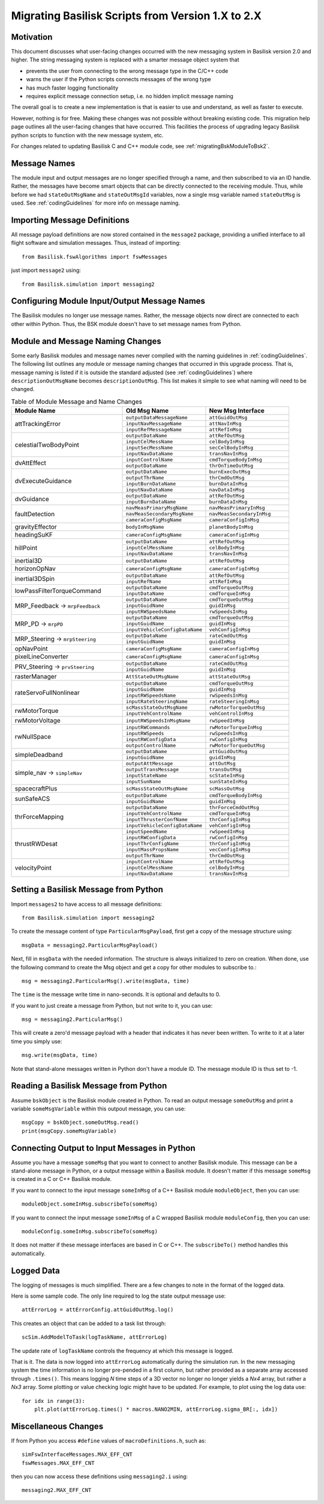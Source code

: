 
.. _migratingToBsk2:

Migrating Basilisk Scripts from Version 1.X to 2.X
==================================================

Motivation
----------
This document discusses what user-facing changes occurred with the new messaging system in Basilisk version 2.0
and higher.  The string messaging system is replaced with a smarter message object system that

- prevents the user from connecting to the wrong message type in the C/C++ code
- warns the user if the Python scripts connects messages of the wrong type
- has much faster logging functionality
- requires explicit message connection setup, i.e. no hidden implicit message naming

The overall goal is to create a new implementation is that is easier to use and understand, as well as faster
to execute.

However, nothing is for free.  Making these changes was not possible without breaking existing code.  This migration
help page outlines all the user-facing changes that have occurred.  This facilities the process of upgrading legacy
Basilisk python scripts to function with the new message system, etc.

For changes related to updating Basilisk C and C++ module code, see :ref:`migratingBskModuleToBsk2`.

Message Names
-------------
The module input and output messages are no longer specified through a name, and then subscribed to via an ID handle.
Rather, the messages have become smart objects that can be directly connected to the receiving module.  Thus,
while before we had ``stateOutMsgName`` and ``stateOutMsgId`` variables, now a single msg variable named
``stateOutMsg`` is used.   See :ref:`codingGuidelines` for more info on message naming.

Importing Message Definitions
-----------------------------
All message payload definitions are now stored contained in the ``message2`` package, providing a
unified interface to all flight software and simulation messages.  Thus, instead of importing::

    from Basilisk.fswAlgorithms import fswMessages

just import ``message2`` using::

    from Basilisk.simulation import messaging2

Configuring Module Input/Output Message Names
---------------------------------------------
The Basilisk modules no longer use message names.  Rather, the message objects now direct are connected
to each other within Python.  Thus, the BSK module doesn't have to set message names from Python.

Module and Message Naming Changes
---------------------------------
Some early Basilisk modules and message names never complied with the naming guidelines in :ref:`codingGuidelines`.
The following list outlines any module or message naming changes that occurred in this upgrade process.  That is,
message naming is listed if it is outside the standard adjusted (see :ref:`codingGuidelines`) where
``descriptionOutMsgName`` becomes ``descriptionOutMsg``.    
This list makes it simple to see what naming will need to be changed.

.. table:: Table of Module Message and Name Changes
    :widths: 40 30 30

    +---------------------------+-------------------------------+-----------------------------------+
    | Module Name               | Old Msg Name                  | New Msg Interface                 |
    +===========================+===============================+===================================+
    | attTrackingError          | ``outputDataMessageName``     | ``attGuidOutMsg``                 |
    +                           +-------------------------------+-----------------------------------+
    |                           | ``inputNavMessageName``       | ``attNavInMsg``                   |
    +                           +-------------------------------+-----------------------------------+
    |                           | ``inputRefMessageName``       | ``attRefInMsg``                   |
    +---------------------------+-------------------------------+-----------------------------------+
    | celestialTwoBodyPoint     | ``outputDataName``            | ``attRefOutMsg``                  |
    +                           +-------------------------------+-----------------------------------+
    |                           | ``inputCelMessName``          | ``celBodyInMsg``                  |
    +                           +-------------------------------+-----------------------------------+
    |                           | ``inputSecMessName``          | ``secCelBodyInMsg``               |
    +                           +-------------------------------+-----------------------------------+
    |                           | ``inputNavDataName``          | ``transNavInMsg``                 |
    +---------------------------+-------------------------------+-----------------------------------+
    | dvAttEffect               | ``inputControlName``          | ``cmdTorqueBodyInMsg``            |
    +                           +-------------------------------+-----------------------------------+
    |                           | ``outputDataName``            | ``thrOnTimeOutMsg``               |
    +---------------------------+-------------------------------+-----------------------------------+
    | dvExecuteGuidance         | ``outputDataName``            | ``burnExecOutMsg``                |
    +                           +-------------------------------+-----------------------------------+
    |                           | ``outputThrName``             | ``thrCmdOutMsg``                  |
    +                           +-------------------------------+-----------------------------------+
    |                           | ``inputBurnDataName``         | ``burnDataInMsg``                 |
    +                           +-------------------------------+-----------------------------------+
    |                           | ``inputNavDataName``          | ``navDataInMsg``                  |
    +---------------------------+-------------------------------+-----------------------------------+
    | dvGuidance                | ``outputDataName``            | ``attRefOutMsg``                  |
    +                           +-------------------------------+-----------------------------------+
    |                           | ``inputBurnDataName``         | ``burnDataInMsg``                 |
    +---------------------------+-------------------------------+-----------------------------------+
    | faultDetection            | ``navMeasPrimaryMsgName``     | ``navMeasPrimaryInMsg``           |
    +                           +-------------------------------+-----------------------------------+
    |                           | ``navMeasSecondaryMsgName``   | ``navMeasSecondaryInMsg``         |
    +                           +-------------------------------+-----------------------------------+
    |                           | ``cameraConfigMsgName``       | ``cameraConfigInMsg``             |
    +---------------------------+-------------------------------+-----------------------------------+
    | gravityEffector           | ``bodyInMsgName``             | ``planetBodyInMsg``               |
    +---------------------------+-------------------------------+-----------------------------------+
    | headingSuKF               | ``cameraConfigMsgName``       | ``cameraConfigInMsg``             |
    +---------------------------+-------------------------------+-----------------------------------+
    | hillPoint                 | ``outputDataName``            | ``attRefOutMsg``                  |
    +                           +-------------------------------+-----------------------------------+
    |                           | ``inputCelMessName``          | ``celBodyInMsg``                  |
    +                           +-------------------------------+-----------------------------------+
    |                           | ``inputNavDataName``          | ``transNavInMsg``                 |
    +---------------------------+-------------------------------+-----------------------------------+
    | inertial3D                | ``outputDataName``            | ``attRefOutMsg``                  |
    +---------------------------+-------------------------------+-----------------------------------+
    | horizonOpNav              | ``cameraConfigMsgName``       | ``cameraConfigInMsg``             |
    +---------------------------+-------------------------------+-----------------------------------+
    | inertial3DSpin            | ``outputDataName``            | ``attRefOutMsg``                  |
    +                           +-------------------------------+-----------------------------------+
    |                           | ``inputRefName``              | ``attRefInMsg``                   |
    +---------------------------+-------------------------------+-----------------------------------+
    | lowPassFilterTorqueCommand| ``outputDataName``            | ``cmdTorqueOutMsg``               |
    +                           +-------------------------------+-----------------------------------+
    |                           | ``inputDataName``             | ``cmdTorqueInMsg``                |
    +---------------------------+-------------------------------+-----------------------------------+
    | MRP_Feedback →            | ``outputDataName``            | ``cmdTorqueOutMsg``               |
    + ``mrpFeedback``           +-------------------------------+-----------------------------------+
    |                           | ``inputGuidName``             | ``guidInMsg``                     |
    +                           +-------------------------------+-----------------------------------+
    |                           | ``inputRWSpeedsName``         | ``rwSpeedsInMsg``                 |
    +---------------------------+-------------------------------+-----------------------------------+
    | MRP_PD →                  | ``outputDataName``            | ``cmdTorqueOutMsg``               |
    + ``mrpPD``                 +-------------------------------+-----------------------------------+
    |                           | ``inputGuidName``             | ``guidInMsg``                     |
    +                           +-------------------------------+-----------------------------------+
    |                           | ``inputVehicleConfigDataName``| ``vehConfigInMsg``                |
    +---------------------------+-------------------------------+-----------------------------------+
    | MRP_Steering →            | ``outputDataName``            | ``rateCmdOutMsg``                 |
    + ``mrpSteering``           +-------------------------------+-----------------------------------+
    |                           | ``inputGuidName``             | ``guidInMsg``                     |
    +---------------------------+-------------------------------+-----------------------------------+
    | opNavPoint                | ``cameraConfigMsgName``       | ``cameraConfigInMsg``             |
    +---------------------------+-------------------------------+-----------------------------------+
    | pixelLineConverter        | ``cameraConfigMsgName``       | ``cameraConfigInMsg``             |
    +---------------------------+-------------------------------+-----------------------------------+
    | PRV_Steering →            | ``outputDataName``            | ``rateCmdOutMsg``                 |
    + ``prvSteering``           +-------------------------------+-----------------------------------+
    |                           | ``inputGuidName``             | ``guidInMsg``                     |
    +---------------------------+-------------------------------+-----------------------------------+
    | rasterManager             | ``AttStateOutMsgName``        | ``attStateOutMsg``                |
    +---------------------------+-------------------------------+-----------------------------------+
    | rateServoFullNonlinear    | ``outputDataName``            | ``cmdTorqueOutMsg``               |
    +                           +-------------------------------+-----------------------------------+
    |                           | ``inputGuidName``             | ``guidInMsg``                     |
    +                           +-------------------------------+-----------------------------------+
    |                           | ``inputRWSpeedsName``         | ``rwSpeedsInMsg``                 |
    +                           +-------------------------------+-----------------------------------+
    |                           | ``inputRateSteeringName``     | ``rateSteeringInMsg``             |
    +---------------------------+-------------------------------+-----------------------------------+
    | rwMotorTorque             | ``scMassStateOutMsgName``     | ``rwMotorTorqueOutMsg``           |
    +                           +-------------------------------+-----------------------------------+
    |                           | ``inputVehControlName``       | ``vehControlInMsg``               |
    +---------------------------+-------------------------------+-----------------------------------+
    | rwMotorVoltage            | ``inputRWSpeedsInMsgName``    | ``rwSpeedInMsg``                  |
    +---------------------------+-------------------------------+-----------------------------------+
    | rwNullSpace               | ``inputRWCommands``           | ``rwMotorTorqueInMsg``            |
    +                           +-------------------------------+-----------------------------------+
    |                           | ``inputRWSpeeds``             | ``rwSpeedsInMsg``                 |
    +                           +-------------------------------+-----------------------------------+
    |                           | ``inputRWConfigData``         | ``rwConfigInMsg``                 |
    +                           +-------------------------------+-----------------------------------+
    |                           | ``outputControlName``         | ``rwMotorTorqueOutMsg``           |
    +---------------------------+-------------------------------+-----------------------------------+
    | simpleDeadband            | ``outputDataName``            | ``attGuidOutMsg``                 |
    +                           +-------------------------------+-----------------------------------+
    |                           | ``inputGuidName``             | ``guidInMsg``                     |
    +---------------------------+-------------------------------+-----------------------------------+
    | simple_nav →              | ``outputAttMessage``          | ``attOutMsg``                     |
    + ``simpleNav``             +-------------------------------+-----------------------------------+
    |                           | ``outputTransMessage``        | ``transOutMsg``                   |
    +                           +-------------------------------+-----------------------------------+
    |                           | ``inputStateName``            | ``scStateInMsg``                  |
    +                           +-------------------------------+-----------------------------------+
    |                           | ``inputSunName``              | ``sunStateInMsg``                 |
    +---------------------------+-------------------------------+-----------------------------------+
    | spacecraftPlus            | ``scMassStateOutMsgName``     | ``scMassOutMsg``                  |
    +---------------------------+-------------------------------+-----------------------------------+
    | sunSafeACS                | ``outputDataName``            | ``cmdTorqueBodyInMsg``            |
    +                           +-------------------------------+-----------------------------------+
    |                           | ``inputGuidName``             | ``guidInMsg``                     |
    +---------------------------+-------------------------------+-----------------------------------+
    | thrForceMapping           | ``outputDataName``            | ``thrForceCmdOutMsg``             |
    +                           +-------------------------------+-----------------------------------+
    |                           | ``inputVehControlName``       | ``cmdTorqueInMsg``                |
    +                           +-------------------------------+-----------------------------------+
    |                           | ``inputThrusterConfName``     | ``thrConfigInMsg``                |
    +                           +-------------------------------+-----------------------------------+
    |                           | ``inputVehicleConfigDataName``| ``vehConfigInMsg``                |
    +---------------------------+-------------------------------+-----------------------------------+
    | thrustRWDesat             | ``inputSpeedName``            | ``rwSpeedInMsg``                  |
    +                           +-------------------------------+-----------------------------------+
    |                           | ``inputRWConfigData``         | ``rwConfigInMsg``                 |
    +                           +-------------------------------+-----------------------------------+
    |                           | ``inputThrConfigName``        | ``thrConfigInMsg``                |
    +                           +-------------------------------+-----------------------------------+
    |                           | ``inputMassPropsName``        | ``vecConfigInMsg``                |
    +                           +-------------------------------+-----------------------------------+
    |                           | ``outputThrName``             | ``thrCmdOutMsg``                  |
    +---------------------------+-------------------------------+-----------------------------------+
    | velocityPoint             | ``inputControlName``          | ``attRefOutMsg``                  |
    +                           +-------------------------------+-----------------------------------+
    |                           | ``inputCelMessName``          | ``celBodyInMsg``                  |
    +                           +-------------------------------+-----------------------------------+
    |                           | ``inputNavDataName``          | ``transNavInMsg``                 |
    +---------------------------+-------------------------------+-----------------------------------+


Setting a Basilisk Message from Python
--------------------------------------
Import ``messages2`` to have access to all message definitions::

    from Basilisk.simulation import messaging2

To create the message content of type ``ParticularMsgPayload``, first get a copy of the message structure using::

    msgData = messaging2.ParticularMsgPayload()

Next, fill in ``msgData`` with the needed information.  The structure is always initialized to zero on creation.
When done, use the following command to create the Msg object and get a copy for other modules to subscribe to.::

    msg = messaging2.ParticularMsg().write(msgData, time)

The ``time`` is the message write time in nano-seconds.  It is optional and defaults to 0.

If you want to just create a message from Python, but not write to it, you can use::

    msg = messaging2.ParticularMsg()

This will create a zero'd message payload with a header that indicates it has never been written.  To write
to it at a later time you simply use::

    msg.write(msgData, time)

Note that stand-alone messages written in Python don't have a module ID.  The message module ID is thus set to -1.

Reading a Basilisk Message from Python
--------------------------------------
Assume ``bskObject`` is the Basilisk module created in Python.  To read an output message ``someOutMsg``
and print a variable ``someMsgVariable`` within this outpout message, you can use::

    msgCopy = bskObject.someOutMsg.read()
    print(msgCopy.someMsgVariable)

Connecting Output to Input Messages in Python
---------------------------------------------
Assume you have a message ``someMsg`` that you want to connect to another Basilisk module.  This message
can be a stand-alone message in Python, or a output message within a Basilisk module.  It doesn't matter if this
message ``someMsg`` is created in a C or C++ Basilisk module.

If you want to connect to the input message ``someInMsg`` of a C++ Basilisk module ``moduleObject``,
then you can use::

        moduleObject.someInMsg.subscribeTo(someMsg)

If you want to connect the input message ``someInMsg`` of a C wrapped Basilisk module ``moduleConfig``,
then you can use::

        moduleConfig.someInMsg.subscribeTo(someMsg)

It does not matter if these message interfaces are based in C or C++. The ``subscribeTo()`` method handles this
automatically.

Logged Data
-----------
The logging of messages is much simplified.  There are a few changes to note in the format of the logged data.

Here is some sample code.  The only line required to log the state output message use::

    attErrorLog = attErrorConfig.attGuidOutMsg.log()

This creates an object that can be added to a task list through::

    scSim.AddModelToTask(logTaskName, attErrorLog)

The update rate of ``logTaskName`` controls the frequency at which this message is logged.

That is it.  The data is now logged into ``attErrorLog`` automatically during the simulation run.
In the new messaging system  the time information is no longer pre-pended in a first column, but rather provided as a
separate array accessed through ``.times()``.  This means logging `N` time steps of a 3D vector no longer no longer
yields a `Nx4` array, but rather a `Nx3` array.  Some plotting or value checking logic might have to be updated.
For example, to plot using the log data use::

    for idx in range(3):
        plt.plot(attErrorLog.times() * macros.NANO2MIN, attErrorLog.sigma_BR[:, idx])



Miscellaneous Changes
---------------------
If from Python you access ``#define`` values of ``macroDefinitions.h``, such as::

    simFswInterfaceMessages.MAX_EFF_CNT
    fswMessages.MAX_EFF_CNT

then you can now access these definitions using  ``messaging2.i`` using::

    messaging2.MAX_EFF_CNT